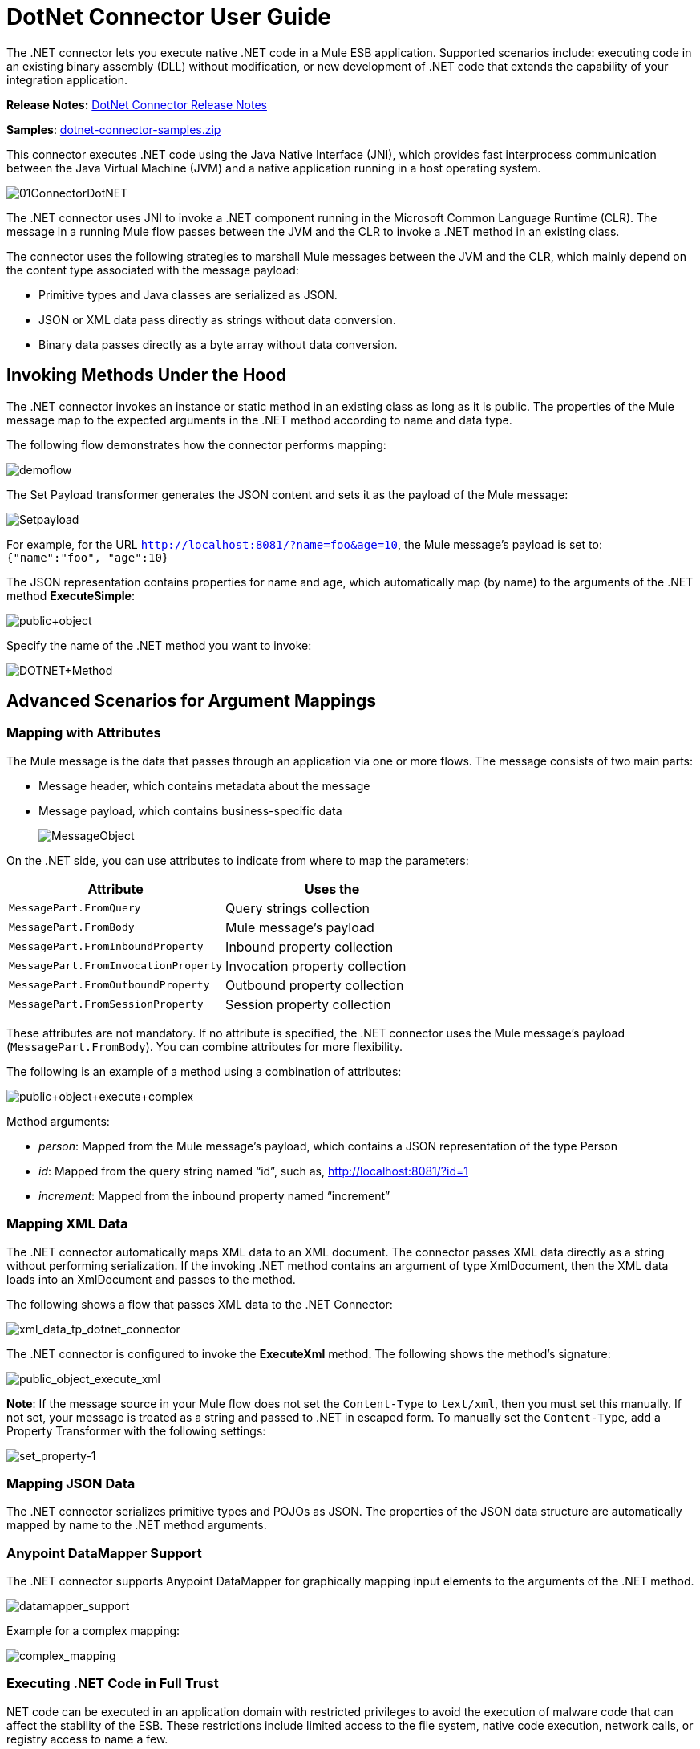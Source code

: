 = DotNet Connector User Guide
:keywords: dotnet connector, dotnet, dot net, microsoft, c#, c sharp, visual studio, visual basic

The .NET connector lets you execute native .NET code in a Mule ESB application. Supported scenarios include: executing code in an existing binary assembly (DLL) without modification, or new development of .NET code that extends the capability of your integration application.

*Release Notes:* link:/release-notes/dotnet-connector-release-notes[DotNet Connector Release Notes]

*Samples*: link:_attachments/dotnet-connector-samples.zip[dotnet-connector-samples.zip]

This connector executes .NET code using the Java Native Interface (JNI), which provides fast interprocess communication between the Java Virtual Machine (JVM) and a native application running in a host operating system.

image:01ConnectorDotNET.png[01ConnectorDotNET]

The .NET connector uses JNI to invoke a .NET component running in the Microsoft Common Language Runtime (CLR). The message in a running Mule flow passes between the JVM and the CLR to invoke a .NET method in an existing class.

The connector uses the following strategies to marshall Mule messages between the JVM and the CLR, which mainly depend on the content type associated with the message payload:

* Primitive types and Java classes are serialized as JSON.

* JSON or XML data pass directly as strings without data conversion.

* Binary data passes directly as a byte array without data conversion. 

== Invoking Methods Under the Hood

The .NET connector invokes an instance or static method in an existing class as long as it is public. The properties of the Mule message map to the expected arguments in the .NET method according to name and data type.

The following flow demonstrates how the connector performs mapping:

image:demoflow.png[demoflow]

The Set Payload transformer generates the JSON content and sets it as the payload of the Mule message:

image:Setpayload.png[Setpayload]

For example, for the URL `http://localhost:8081/?name=foo&age=10`, the Mule message’s payload is set to: `{"name":"foo", "age":10}`

The JSON representation contains properties for name and age, which automatically map (by name) to the arguments of the .NET method *ExecuteSimple*:

image:public+object.png[public+object]

Specify the name of the .NET method you want to invoke:

image:DOTNET+Method.png[DOTNET+Method]

== Advanced Scenarios for Argument Mappings

=== Mapping with Attributes

The Mule message is the data that passes through an application via one or more flows. The message consists of two main parts:

* Message header, which contains metadata about the message

* Message payload, which contains business-specific data
+
image:MessageObject.png[MessageObject]

On the .NET side, you can use attributes to indicate from where to map the parameters:

[width="100%",cols="50a,50a",options="header",]
|===
|Attribute |Uses the
|`MessagePart.FromQuery` |Query strings collection
|`MessagePart.FromBody` |Mule message’s payload
|`MessagePart.FromInboundProperty` |Inbound property collection
|`MessagePart.FromInvocationProperty` |Invocation property collection
|`MessagePart.FromOutboundProperty` |Outbound property collection
|`MessagePart.FromSessionProperty` |Session property collection
|===

These attributes are not mandatory. If no attribute is specified, the .NET connector uses the Mule message’s payload (`MessagePart.FromBody`). You can combine attributes for more flexibility.

The following is an example of a method using a combination of attributes:

image:public+object+execute+complex.png[public+object+execute+complex]

Method arguments:

* _person_: Mapped from the Mule message’s payload, which contains a JSON representation of the type Person

* _id_: Mapped from the query string named “id”, such as, http://localhost:8081/?id=1

* _increment_: Mapped from the inbound property named “increment”

=== Mapping XML Data

The .NET connector automatically maps XML data to an XML document. The connector passes XML data directly as a string without performing serialization. If the invoking .NET method contains an argument of type XmlDocument, then the XML data loads into an XmlDocument and passes to the method.

The following shows a flow that passes XML data to the .NET Connector:

image:xml_data_tp_dotnet_connector.png[xml_data_tp_dotnet_connector]

The .NET connector is configured to invoke the *ExecuteXml* method. The following shows the method’s signature:

image:public_object_execute_xml.png[public_object_execute_xml]

*Note*: If the message source in your Mule flow does not set the `Content-Type` to `text/xml`, then you must set this manually. If not set, your message is treated as a string and passed to .NET in escaped form. To manually set the `Content-Type`, add a Property Transformer with the following settings:

image:set_property-1.png[set_property-1]

=== Mapping JSON Data

The .NET connector serializes primitive types and POJOs as JSON. The properties of the JSON data structure are automatically mapped by name to the .NET method arguments.

=== Anypoint DataMapper Support

The .NET connector supports Anypoint DataMapper for graphically mapping input elements to the arguments of the .NET method.

image:datamapper_support.png[datamapper_support]

Example for a complex mapping:

image:complex_mapping.png[complex_mapping]

=== Executing .NET Code in Full Trust

NET code can be executed in an application domain with restricted privileges to avoid the execution of malware code that can affect the stability of the ESB. These restrictions include limited access to the file system, native code execution, network calls, or registry access to name a few.  

By default the .NET connector is set to use full trust. You can disable it by using the `fullTrust` attribute shown in the image below:

image:full_trust.png[full_trust]

=== Execution Scope

The .NET connector supports these scopes:

* Singleton: Shares the same instance of the .NET component across multiple calls. This is useful for storing a shared state in class instance members across different calls.

* Transient: Creates a new instance of the .NET component per request.

Use the following scope attribute to set a .NET component’s scope:

image:execute_scope.png[execute_scope]

==== Hot Swapping and Deployment

The connector supports deploying a new version of the assembly containing the .NET component without needing to restart the application in the Mule ESB.

When the .NET component executes for first time by the router, a file watcher starts to detect changes in the folder where the assembly with the component deploys. If the component detects a change or a new assembly deploys, the router starts using this new version for successive calls.

==== Packaged Assemblies

For packaged assemblies, the deployment strategy is a bit different. Replace the existing .NET assembly located under the folder `AnypointStudio/.mule/apps/[applicationName]/classes` with the new version. Use the new assembly version after redeploying the application in Mule.

Log the following message:

NET assembly location: +
 `[path to Anypoint Studio]/.mule/apps/[applicationName]/classes/[assembly name]`

Use this path to deploy the new .NET assembly.

==== External Assemblies

Replace the old .NET assembly located in the external location with the new one.

== Assembly Configuration

For .NET assemblies that you reference from within a Mule flow, you can access configuration settings defined in .NET configuration files using the standard `System.Configuration` classes such as ConfigurationManager. The naming of configuration files for assemblies follows the convention for class libraries, where the name is in the form: `[AssemblyName].dll.config`.

If you use a configuration file for your assembly, add the configuration file to the `resources` folder for the Mule application (`src/main/resources`). This is the same location to which you deploy the assembly itself if you choose the package deployment model. When referencing an assembly hosted in the Global Assembly Cache (GAC), Mule also checks the resources directory for a matching assembly configuration file: 

image:transform_dll_config.png[transform_dll_config]

If you are using an assembly reference path that is external to the Mule application, then locate your assembly configuration file in the same directory as the assembly. 

To reload a configuration:

* Touch the Mule application `.xml` file, which causes a hot-reload of the application by the ESB server (you can touch a Windows file using the `copy filename+,,` command, which updates the last write time on a file).

* Touch the assembly to which the assembly configuration file belongs. This causes the application domain to reload along with the new configuration.

== Advanced Integration Concepts

=== Assembly References

The .NET connector supports the following deployment types:

* *Package*: An assembly embedded as an application resource. Add the assembly as an application resource by copying it to the `src/main/resources` folder under the application directory:
+
image:assembly_reference.png[assembly_reference]

Specify the assembly’s partial name `[Namespace.ClassName], [Assembly]` and the name of the assembly as the *Assembly Path*.

*  *External* : You can reference an external assembly. Specify the Assembly partial name `[Namespace.ClassName], [Assembly]` and the absolute path to the external assembly as the *Assembly Path*.

* *GAC* : Assembly installed in the GAC (Global Assembly Cache). To reference an assembly installed in the GAC, use the `Assembly Fully Qualified Name: [Namespace.ClassName], [Assembly], [Version], [Culture], [PublicKey]` and leave the assembly path empty. For more information, see: link:http://msdn.microsoft.com/en-us/library/dkkx7f79%28v=vs.110%29.aspx[http://msdn.microsoft.com/en-us/library/dkkx7f79(v=vs.110).aspx]

== Creating a .NET Global Element

A Mule link:/mule-fundamentals/v/3.7/global-elements[Global Element] allows you to define connector parameters once, then reference the same set of parameters from any number of individual connectors in your application. In this example, we create a .NET global element which will be referenced by the .NET connector in our application's flow.

To create and configure a .NET global element, follow these steps:

. Click the *Global Elements* tab at the base of the canvas, and then click *Create*.

. Use .NET Connector as filter to locate and select the Global Type:

. Click *OK*. Studio displays the Global Element Properties window.

. There are four types of Global Elements available for the .NET connector.  Enter the values for the required parameters as described below.

.. *GAC Assembly:* Used for selecting an assembly installed in the GAC *(http://msdn.microsoft.com/en-us/library/yf1d93sz%28v=vs.110%29.aspx[http://msdn.microsoft.com/en-us/library/yf1d93sz(v=vs.110).aspx]).* Enter the values for the element as shown below:
+
image:GAC.png[GAC]
+
[width="80%",cols=",",options="header"]
|===
|Parameter |Value
|*Name* |Dot_Net_GAC_Connector
|*Enable DataSense* |True (select the check box)
|*Scope* |Transient
|*Grant Full Trust to the .NET assembly* |True (select the check box)
|*Declared methods only* |True (select the check box)
|*Assembly Type* |Use the Assembly Fully Qualified Name (http://msdn.microsoft.com/en-us/library/2exyydhb%28v=vs.110%29.aspx[http://msdn.microsoft.com/en-us/library/2exyydhb(v=vs.110).aspx]).
|===

..  *Legacy:* Used for backwards compatibility. Enter the values for the element as shown below:
+
image:Legacy.png[Legacy]
+
[width="50%",cols=",",options="header"]
|===
|Parameter |Value

|*Name* |Dot_Net_Legacy
|*Enable DataSense* |True (Select the check box)
|*Scope* |Singleton
|*Assembly Type* |Test.SampleComponent.Sample, Test.SampleComponent
|*Grant Full Trust to the .NET assembly* |True (Select the check box)
|*Assembly Path* |Path to the Test.SampleComponent.dll file
|*Declared methods only* |True (Select the check box)
|===

..  *External Assembly*: Used for selecting an assembly embedded as an assembly external to the application. Enter the values for the element as shown below:
+
image:External_Assembly_1.png[External_Assembly_1]
+
[width="50%",cols=",",options="header"]
|===
|Parameter |Value
|*Name* |Dot_Net_Resource_External_Assembly
|*Enable DataSense* |True (select the check box)
|*Scope* |Transient
|*Grant Full Trust to the .NET assembly* |True (select the check box)
|*Declared methods only* |True (select the check box)
|*Assembly Path* |Path to the Test.SampleComponent.dll file
|===

..  *Project Resource*: Used for selecting a project embedded as an assembly external to the application. Enter the values for the element as shown below:   +
image:project_resource.png[project_resource]
+
[width="50%",cols=",",options="header"]
|===
|Parameter |Value
|*Name* |Dot_Net_Project_ Resource
|*Enable DataSense* |True (select the check box)
|*Scope* |Transient
|*Grant Full Trust to the .NET assembly* |True (select the check box)
|*Declared methods only* |True (select the check box)
|*Assembly Path* |Name of the assembly file or path to +
the Test.SampleComponent.dll file
|===

== Supported Features

=== DataSense 

The .NET connector supports data sense allowing the user to browse and select the type and method for the configured assembly:

image:datasense_support.png[datasense_support]

=== Mule Context

The .NET connector provides context to the developer through the _MuleContext.Current_ property.

The MuleContext structure:

* *Message*: A wrapper of the MuleMessage being processed.

* *Logger*: Allows you to log messages through the configured log4j logger in the Mule application.

The MuleContext and message mapping attributes are part of the .NET Connector SDK assembly which is available for download here: link:_attachments/dotnet-connector-sdk.zip[dotnet-connector-sdk.zip]. To leverage the classes in the SDK, simply unzip the package and add a reference to the Org.Mule.Api.dll assembly from your project. You can import these types from the Org.Mule.Api namespace.

=== Mule Message Metadata

The .NET connector provides context regarding the message that is being processed. You can access it using the _MuleContext.Current.Message_ property.

The message is a wrapper of the MuleMessage and contains the following properties:

* *InboundProperties*: A read-only list of metadata properties specific to the message source.

* *OutboundProperties*: Contain metadata similar to that of an inbound property, but an outbound property is applied after the message enters the flow.

* *InvocationProperties*: Contain user-defined metadata about the message that apply only to the flow in which they exist.

* *SessionProperties*: Contain user-defined metadata about the message that apply across all flows within the same application.

* *QueryStrings*: A collection of the query strings

* *Payload*: The payload of the message

=== Logging

The .NET connector uses _Log4j_ for logging its debugging purposes.

* *Mule Runtime 3.5*: Uses log4j and logging is enabled and configured using the standard _log4j.properties_ file that should be placed in the same directory as your Mule application. Add the DotNet Connector to the log4j.properties file and set it to “debug”: _log4j.logger.org.mule.modules.dotnet.jni.DotNetBridge=debug_

* *Mule Runtime 3.6:* Uses log4j2 and logging is enabled and configured using the log4j2.xml file that should be placed in the same directory as your Mule application. Add the DotNet Connector to the log4j2.xml file and set it to “debug”:  <Logger name="org.mule.modules.dotnet.jni.DotNetBridge" level="DEBUG"> </Logger>

[WARNING]
====
In this case we’re using the Appender named Console which writes to the Mule Console. You can add it to the Appenders section:

<Appenders> +
<Console name="Console" target="SYSTEM_OUT"> +
<PatternLayout pattern="%-5p %d [%t] %c: %m%n"/> +
</Console> +
</Appenders>
====

*Using the MuleLogger in your .NET code:* +
You can access the MuleLogger through the _MuleContext.Current.Logger_ property. The MuleLogger provides 2 methods for writing logs:

* *Write(string message)*: Writes a message

* *Write(string format, params object[] args)*: Writes a formatted message

=== Notifications

The .NET connector support Mule Server Notifications. When configured, these notifications fire whenever a .NET method is invoked.

To enable notifications you must add the <notifications> element in your Mule configuration file: 

The .NET connector only fires notifications when an instance of the _DotNetConnectorNotificationListener_ is registered. You must create your own Notification Listener and extend the DotNetConnectorNotificationListener.

The DotNetNotification contain the following registered actions:

*  *DOTNET_ARGUMENT_MAPPING_START* : Fired when the argument mapping strategy has started

*  *DOTNET_ARGUMENT_MAPPING_STOP* : Fired when the argument mapping strategy has ended

*  *DOTNET_METHOD_START* : Fired when the execution of the .NET has started

*  *DOTNET_METHOD_STOP* : Fired when the execution of the .NET has ended 

== See Also

* Learn more about the DotNet connector in the link:/mule-user-guide/v/3.7/dotnet-connector-faqs[DotNet Connector FAQs].
